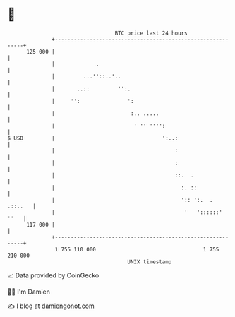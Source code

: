 * 👋

#+begin_example
                                     BTC price last 24 hours                    
                 +------------------------------------------------------------+ 
         125 000 |                                                            | 
                 |             .                                              | 
                 |         ...''::..'..                                       | 
                 |       ..::         '':.                                    | 
                 |     '':               ':                                   | 
                 |                        :.. .....                           | 
                 |                         ' '' '''':                         | 
   $ USD         |                                  ':..:                     | 
                 |                                      :                     | 
                 |                                      :                     | 
                 |                                      ::.  .                | 
                 |                                        :. ::               | 
                 |                                        ':: ':.  .  .::..   | 
                 |                                         '   '::::::'  ''   | 
         117 000 |                                                            | 
                 +------------------------------------------------------------+ 
                  1 755 110 000                                  1 755 210 000  
                                         UNIX timestamp                         
#+end_example
📈 Data provided by CoinGecko

🧑‍💻 I'm Damien

✍️ I blog at [[https://www.damiengonot.com][damiengonot.com]]
